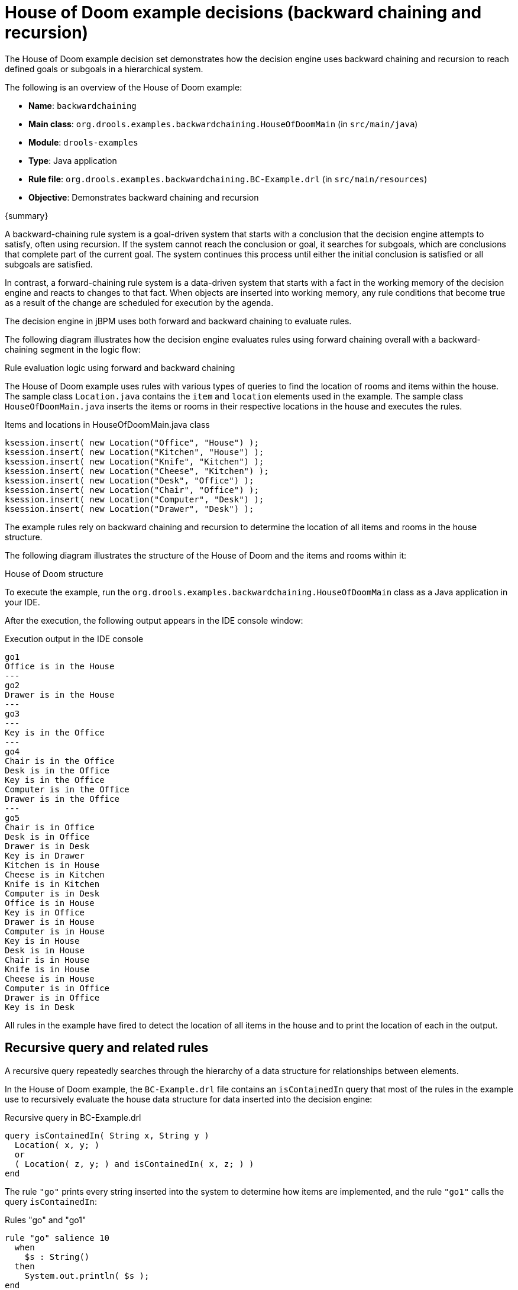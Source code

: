 [id='decision-examples-doom-ref_kie-apis']
= House of Doom example decisions (backward chaining and recursion)

The House of Doom example decision set demonstrates how the decision engine uses backward chaining and recursion to reach defined goals or subgoals in a hierarchical system.

The following is an overview of the House of Doom example:

* *Name*: `backwardchaining`
* *Main class*: `org.drools.examples.backwardchaining.HouseOfDoomMain` (in `src/main/java`)
* *Module*: `drools-examples`
* *Type*: Java application
* *Rule file*: `org.drools.examples.backwardchaining.BC-Example.drl` (in `src/main/resources`)
* *Objective*: Demonstrates backward chaining and recursion

{summary}

A backward-chaining rule system is a goal-driven system that starts with a conclusion that the decision engine attempts to satisfy, often using recursion. If the system cannot reach the conclusion or goal, it searches for subgoals, which are conclusions that complete part of the current goal. The system continues this process until either the initial conclusion is satisfied or all subgoals are satisfied.

In contrast, a forward-chaining rule system is a data-driven system that starts with a fact in the working memory of the decision engine and reacts to changes to that fact. When objects are inserted into working memory, any rule conditions that become true as a result of the change are scheduled for execution by the agenda.

The decision engine in jBPM uses both forward and backward chaining to evaluate rules.

The following diagram illustrates how the decision engine evaluates rules using forward chaining overall with a backward-chaining segment in the logic flow:

.Rule evaluation logic using forward and backward chaining
ifdef::DROOLS,JBPM,OP[]
image::Examples/BackwardChaining/RuleEvaluation.png[align="center"]
endif::[]
ifdef::DM,PAM[]
image::Examples/BackwardChaining/RuleEvaluation_Enterprise.png[align="center"]
endif::[]

The House of Doom example uses rules with various types of queries to find the location of rooms and items within the house. The sample class `Location.java` contains the `item` and `location` elements used in the example. The sample class `HouseOfDoomMain.java` inserts the items or rooms in their respective locations in the house and executes the rules.

.Items and locations in HouseOfDoomMain.java class
[source,java]
----
ksession.insert( new Location("Office", "House") );
ksession.insert( new Location("Kitchen", "House") );
ksession.insert( new Location("Knife", "Kitchen") );
ksession.insert( new Location("Cheese", "Kitchen") );
ksession.insert( new Location("Desk", "Office") );
ksession.insert( new Location("Chair", "Office") );
ksession.insert( new Location("Computer", "Desk") );
ksession.insert( new Location("Drawer", "Desk") );
----

The example rules rely on backward chaining and recursion to determine the location of all items and rooms in the house structure.

The following diagram illustrates the structure of the House of Doom and the items and rooms within it:

.House of Doom structure
ifdef::DROOLS,JBPM,OP[]
image::Examples/BackwardChaining/TransitiveReasoning.png[align="center"]
endif::[]
ifdef::DM,PAM[]
image::Examples/BackwardChaining/TransitiveReasoning_Enterprise.png[align="center"]
endif::[]


To execute the example, run the `org.drools.examples.backwardchaining.HouseOfDoomMain` class as a Java application in your IDE.

After the execution, the following output appears in the IDE console window:

.Execution output in the IDE console
[source]
----
go1
Office is in the House
---
go2
Drawer is in the House
---
go3
---
Key is in the Office
---
go4
Chair is in the Office
Desk is in the Office
Key is in the Office
Computer is in the Office
Drawer is in the Office
---
go5
Chair is in Office
Desk is in Office
Drawer is in Desk
Key is in Drawer
Kitchen is in House
Cheese is in Kitchen
Knife is in Kitchen
Computer is in Desk
Office is in House
Key is in Office
Drawer is in House
Computer is in House
Key is in House
Desk is in House
Chair is in House
Knife is in House
Cheese is in House
Computer is in Office
Drawer is in Office
Key is in Desk
----

All rules in the example have fired to detect the location of all items in the house and to print the location of each in the output.

[discrete]
== Recursive query and related rules

A recursive query repeatedly searches through the hierarchy of a data structure for relationships between elements.

In the House of Doom example, the `BC-Example.drl` file contains an `isContainedIn` query that most of the rules in the example use to recursively evaluate the house data structure for data inserted into the decision engine:

.Recursive query in BC-Example.drl
[source]
----
query isContainedIn( String x, String y )
  Location( x, y; )
  or
  ( Location( z, y; ) and isContainedIn( x, z; ) )
end
----

The rule `"go"` prints every string inserted into the system to determine how items are implemented, and the rule `"go1"` calls the query `isContainedIn`:

.Rules "go" and "go1"
[source]
----
rule "go" salience 10
  when
    $s : String()
  then
    System.out.println( $s );
end

rule "go1"
  when
    String( this == "go1" )
    isContainedIn("Office", "House"; )
  then
    System.out.println( "Office is in the House" );
end
----

The example inserts the `"go1"` string into the decision engine and activates the `"go1"` rule to detect that item `Office` is in the location `House`:

.Insert string and fire rules
[source]
----
ksession.insert( "go1" );
ksession.fireAllRules();
----

.Rule "go1" output in the IDE console
[source]
----
go1
Office is in the House
----

[discrete]
== Transitive closure rule

Transitive closure is a relationship between an element contained in a parent element that is multiple levels higher in a hierarchical structure.

The rule `"go2"` identifies the transitive closure relationship of the `Drawer` and the `House`: The `Drawer` is in the `Desk` in the `Office` in the `House`.

[source]
----
rule "go2"
  when
    String( this == "go2" )
    isContainedIn("Drawer", "House"; )
  then
    System.out.println( "Drawer is in the House" );
end
----

The example inserts the `"go2"` string into the decision engine and activates the `"go2"` rule to detect that item `Drawer` is ultimately within the location `House`:

.Insert string and fire rules
[source]
----
ksession.insert( "go2" );
ksession.fireAllRules();
----

.Rule "go2" output in the IDE console
[source]
----
go2
Drawer is in the House
----

The decision engine determines this outcome based on the following logic:

. The query recursively searches through several levels in the house to detect the transitive closure between `Drawer` and `House`.
. Instead of using `Location( x, y; )`, the query uses the value of `(z, y; )` because `Drawer` is not directly in `House`.
. The `z` argument is currently unbound, which means it has no value and returns everything that is in the argument.
. The `y` argument is currently bound to `House`, so `z` returns `Office` and `Kitchen`.
. The query gathers information from the `Office` and checks recursively if the `Drawer` is in the `Office`. The query line `isContainedIn( x, z; )` is called for these parameters.
. No instance of `Drawer` exists directly in `Office`, so no match is found.
. With `z` unbound, the query returns data within the `Office` and determines that *z == Desk*.
+
[source]
----
isContainedIn(x==drawer, z==desk)
----
. The `isContainedIn` query recursively searches three times, and on the third time, the query detects an instance of `Drawer` in `Desk`.
+
[source]
----
Location(x==drawer, y==desk)
----
. After this match on the first location, the query recursively searches back up the structure to determine that the `Drawer` is in the `Desk`, the `Desk` is in the `Office`, and the `Office` is in the `House`. Therefore, the `Drawer` is in the `House` and the rule is satisfied.

[discrete]
== Reactive query rule

A reactive query searches through the hierarchy of a data structure for relationships between elements and is dynamically updated when elements in the structure are modified.

The rule `"go3"` functions as a reactive query that detects if a new item `Key` ever becomes present in the `Office` by transitive closure: A `Key` in the `Drawer` in the `Office`.

.Rule "go3"
[source]
----
rule "go3"
  when
    String( this == "go3" )
    isContainedIn("Key", "Office"; )
  then
    System.out.println( "Key is in the Office" );
end
----

The example inserts the `"go3"` string into the decision engine and activates the `"go3"` rule. Initially, this rule is not satisfied because no item `Key` exists in the house structure, so the rule produces no output.

.Insert string and fire rules
[source]
----
ksession.insert( "go3" );
ksession.fireAllRules();
----

.Rule "go3" output in the IDE console (unsatisfied)
[source]
----
go3
----

The example then inserts a new item `Key` in the location `Drawer`, which is in `Office`. This change satisfies the transitive closure in the `"go3"` rule and the output is populated accordingly.

.Insert new item location and fire rules
[source]
----
ksession.insert( new Location("Key", "Drawer") );
ksession.fireAllRules();
----

.Rule "go3" output in the IDE console (satisfied)
[source]
----
Key is in the Office
----

This change also adds another level in the structure that the query includes in subsequent recursive searches.

[discrete]
== Queries with unbound arguments in rules

A query with one or more unbound arguments returns all undefined (unbound) items within a defined (bound) argument of the query. If all arguments in a query are unbound, then the query returns all items within the scope of the query.

The rule `"go4"` uses an unbound argument `thing` to search for all items within the bound argument `Office`, instead of using a bound argument to search for a specific item in the `Office`:

.Rule "go4"
[source]
----
rule "go4"
  when
    String( this == "go4" )
    isContainedIn(thing, "Office"; )
  then
    System.out.println( thing + "is in the Office" );
end
----

The example inserts the `"go4"` string into the decision engine and activates the `"go4"` rule to return all items in the `Office`:

.Insert string and fire rules
[source]
----
ksession.insert( "go4" );
ksession.fireAllRules();
----

.Rule "go4" output in the IDE console
[source]
----
go4
Chair is in the Office
Desk is in the Office
Key is in the Office
Computer is in the Office
Drawer is in the Office
----

The rule `"go5"` uses both unbound arguments `thing` and `location` to search for all items and their locations in the entire `House` data structure:

.Rule "go5"
[source]
----
rule "go5"
  when
    String( this == "go5" )
    isContainedIn(thing, location; )
  then
    System.out.println(thing + " is in " + location );
end
----

The example inserts the `"go5"` string into the decision engine and activates the `"go5"` rule to return all items and their locations in the `House` data structure:

.Insert string and fire rules
[source]
----
ksession.insert( "go5" );
ksession.fireAllRules();
----

.Rule "go5" output in the IDE console
[source]
----
go5
Chair is in Office
Desk is in Office
Drawer is in Desk
Key is in Drawer
Kitchen is in House
Cheese is in Kitchen
Knife is in Kitchen
Computer is in Desk
Office is in House
Key is in Office
Drawer is in House
Computer is in House
Key is in House
Desk is in House
Chair is in House
Knife is in House
Cheese is in House
Computer is in Office
Drawer is in Office
Key is in Desk
----
